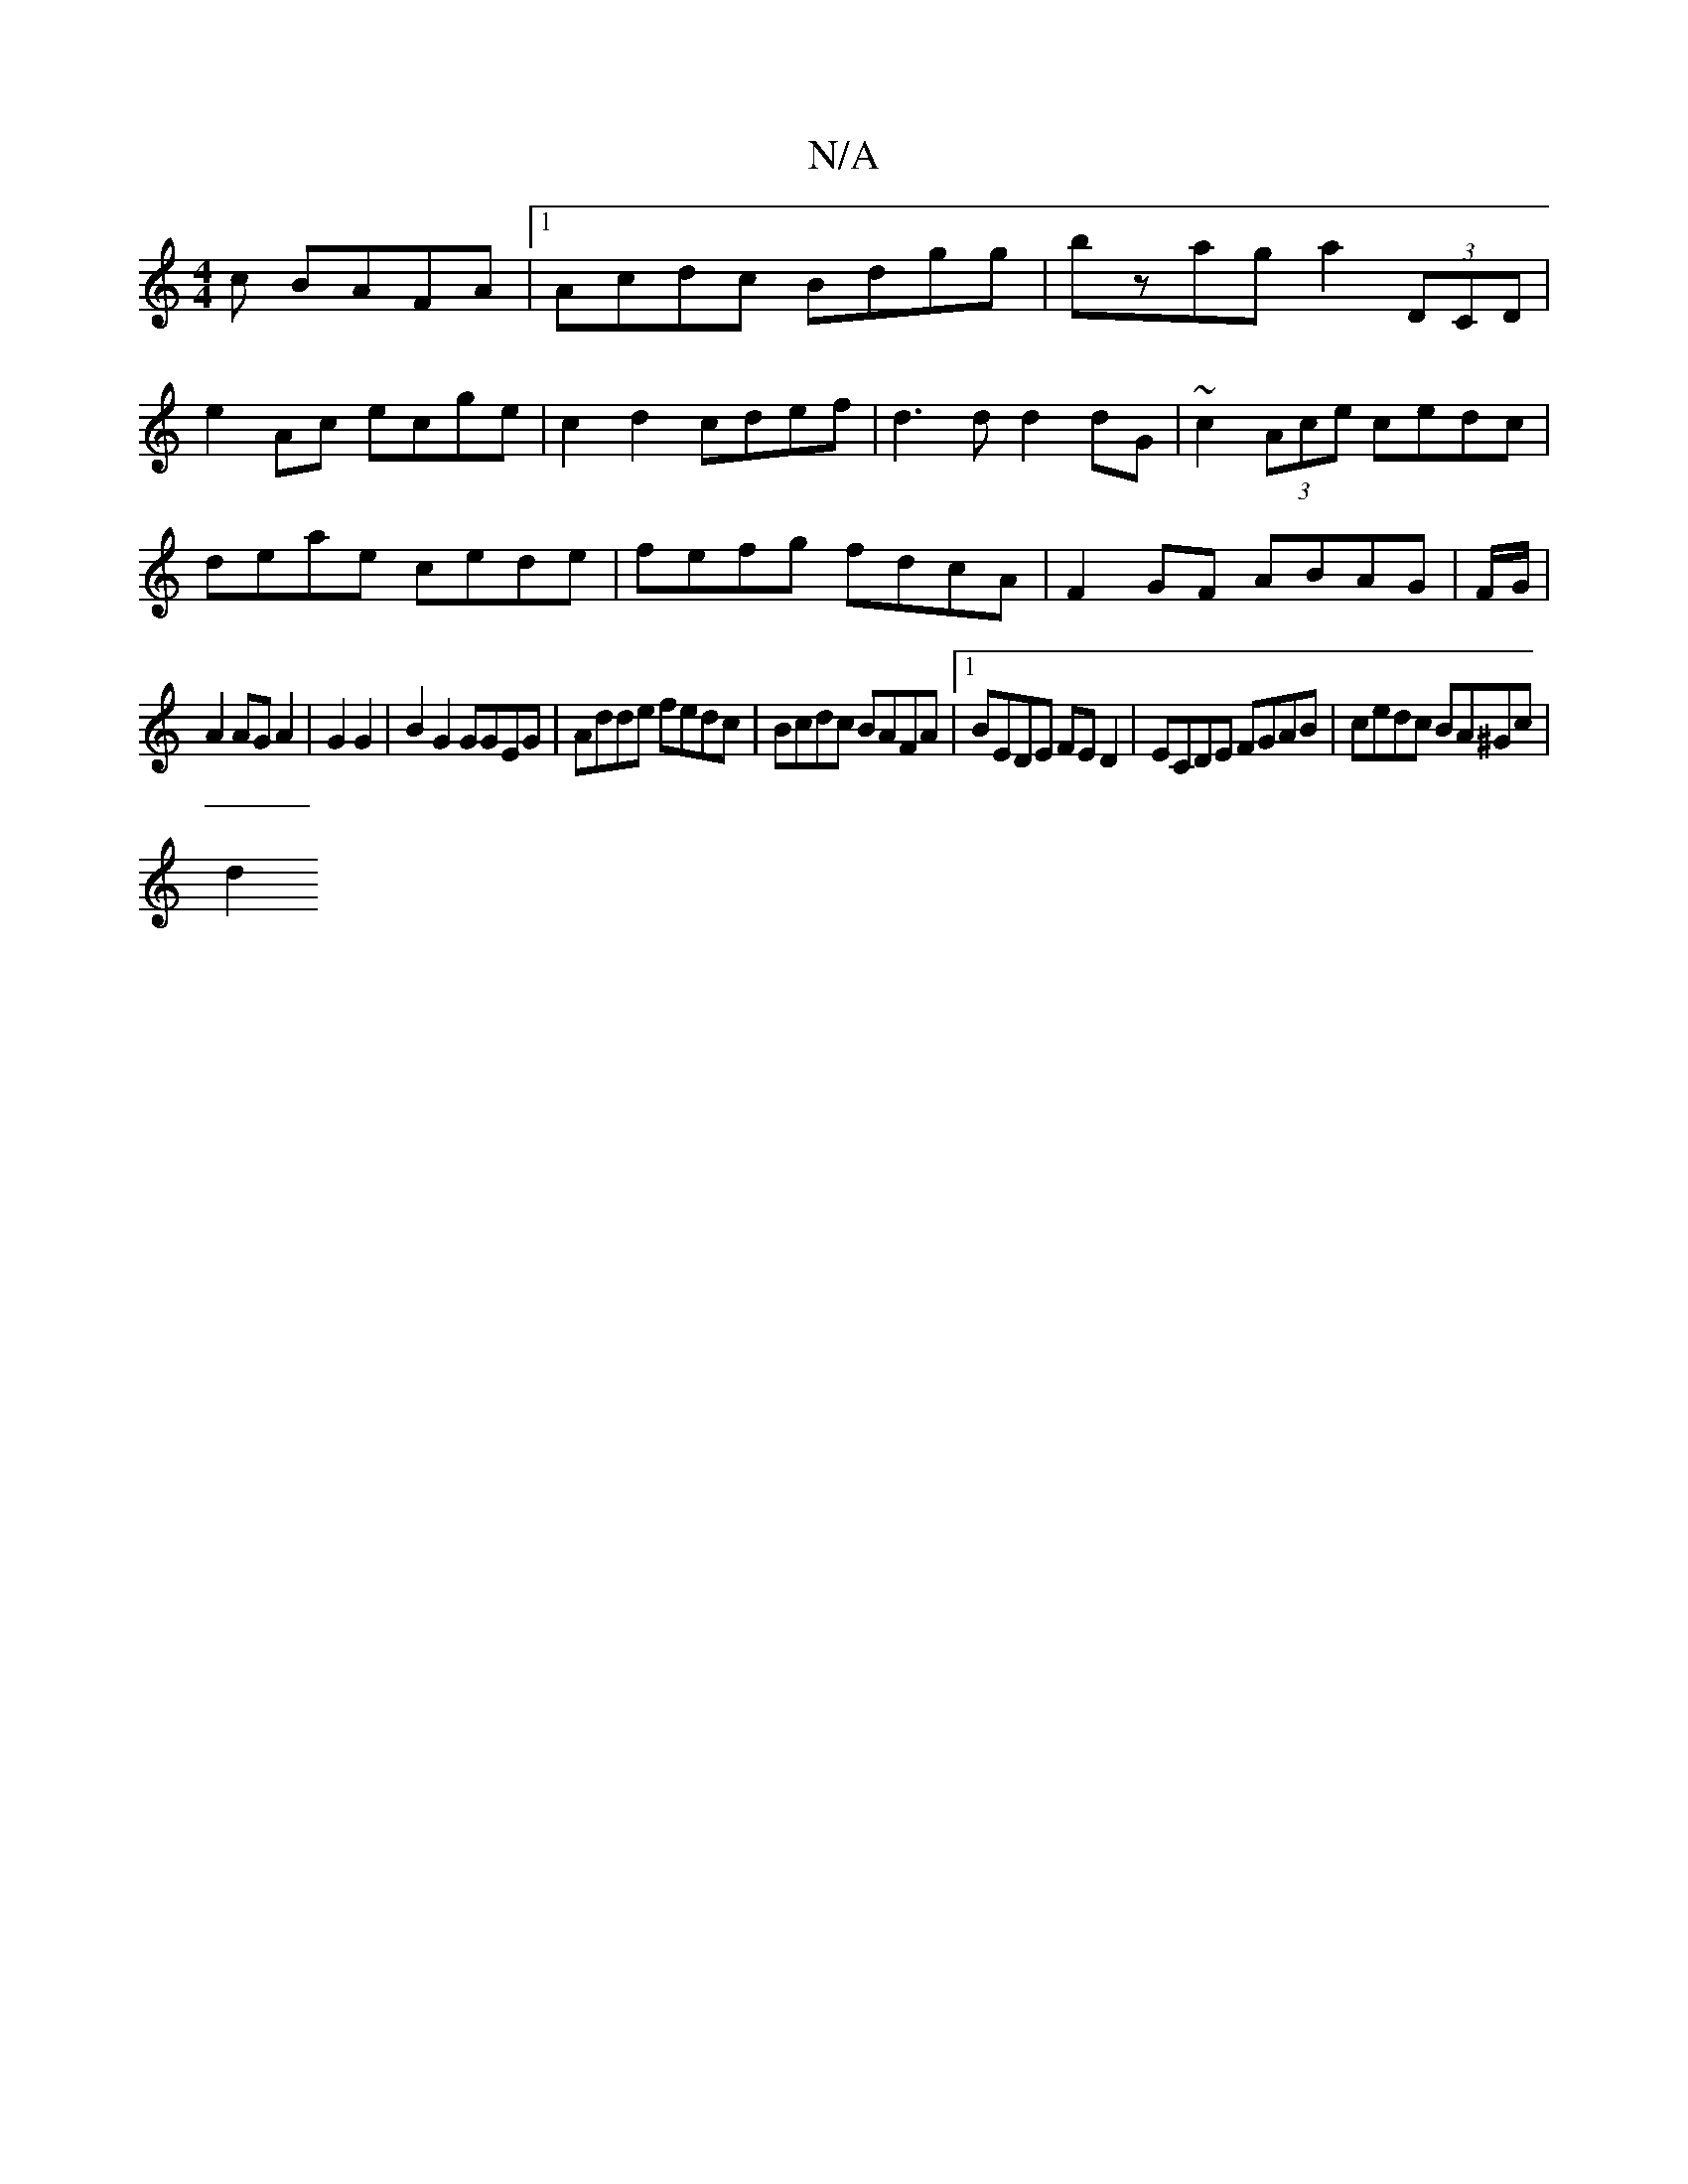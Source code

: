 X:1
T:N/A
M:4/4
R:N/A
K:Cmajor
c BAFA|1 Acdc Bdgg|bzag a2 (3DCD|
e2Ac ecge|c2d2 cdef|d3d d2 dG|~c2 (3Ace cedc|
deae cede|fefg fdcA|F2 GF ABAG|F/G/ |
A2 AG A2 |G2G2|B2G2 GGEG|Adde fedc|Bcdc BAFA|1 BEDE FED2|ECDE FGAB|cedc BA^Gc|
d2 